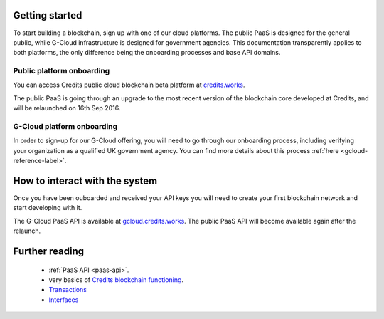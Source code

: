 .. _getting-started:

Getting started
====

To start building a blockchain, sign up with one of our cloud platforms. The
public PaaS is designed for the general public, while G-Cloud infrastructure is
designed for government agencies. This documentation transparently applies to
both platforms, the only difference being the onboarding processes and base API
domains.


Public platform onboarding
^^^^

You can access Credits public cloud blockchain beta platform at `credits.works
<https://credits.works>`_.

The public PaaS is going through an upgrade to the most recent version of the
blockchain core developed at Credits, and will be relaunched on 16th Sep 2016.

G-Cloud platform onboarding
^^^^

In order to sign-up for our G-Cloud offering, you will need to go through our
onboarding process, including verifying your organization as a qualified UK
government agency. You can find more details about this process :ref:`here
<gcloud-reference-label>`.


How to interact with the system
====

Once you have been ouboarded and received your API keys you will need to create your first blockchain network and
start developing with it.

The G-Cloud PaaS API is available at `gcloud.credits.works <https://gcloud.credits.works>`_.
The public PaaS API will become available again after the relaunch.

Further reading
====

 - :ref:`PaaS API <paas-api>`.
 - very basics of `Credits blockchain functioning <blockchain.html>`_.
 - `Transactions <transaction.html>`_
 - `Interfaces <interfaces.html>`_
